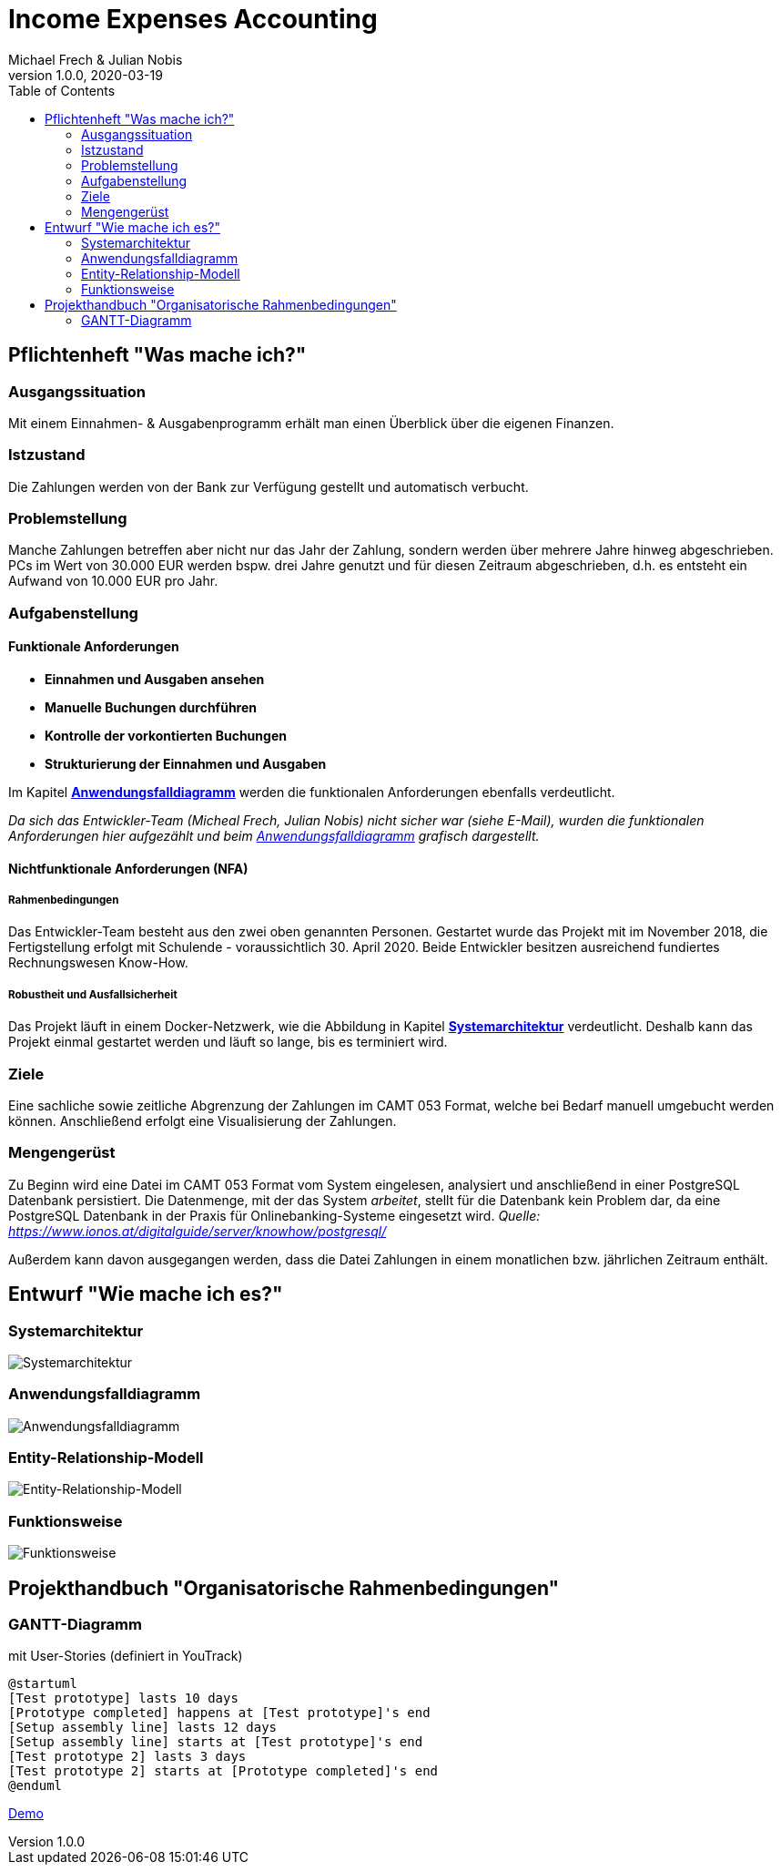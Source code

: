 = Income Expenses Accounting
Michael Frech & Julian Nobis
1.0.0, 2020-03-19
:sourcedir: ../src/main/java
:icons: font
:toc: left


== Pflichtenheft "Was mache ich?"

=== Ausgangssituation
Mit einem Einnahmen- & Ausgabenprogramm erhält man einen Überblick über die eigenen Finanzen. 

=== Istzustand
Die Zahlungen werden von der Bank zur Verfügung gestellt und automatisch verbucht.

=== Problemstellung
Manche Zahlungen betreffen aber nicht nur das Jahr der Zahlung, sondern werden über mehrere Jahre hinweg abgeschrieben. 
PCs im Wert von 30.000 EUR werden bspw. drei Jahre genutzt und für diesen Zeitraum abgeschrieben, d.h. es entsteht ein Aufwand von 10.000 EUR pro Jahr.

=== Aufgabenstellung
==== Funktionale Anforderungen

* *Einnahmen und Ausgaben ansehen*
* *Manuelle Buchungen durchführen*
* *Kontrolle der vorkontierten Buchungen*
* *Strukturierung der Einnahmen und Ausgaben*

Im Kapitel *<<Anwendungsfalldiagramm>>* werden die funktionalen Anforderungen ebenfalls verdeutlicht.

_Da sich das Entwickler-Team (Micheal Frech, Julian Nobis) nicht sicher war (siehe E-Mail), wurden die funktionalen Anforderungen hier aufgezählt und beim <<Anwendungsfalldiagramm>> grafisch dargestellt._

==== Nichtfunktionale Anforderungen (NFA)
===== Rahmenbedingungen
Das Entwickler-Team besteht aus den zwei oben genannten Personen. 
Gestartet wurde das Projekt mit im November 2018, die Fertigstellung erfolgt mit Schulende - voraussichtlich 30. April 2020.
Beide Entwickler besitzen ausreichend fundiertes Rechnungswesen Know-How.

===== Robustheit und Ausfallsicherheit
Das Projekt läuft in einem Docker-Netzwerk, wie die Abbildung in Kapitel *<<Systemarchitektur>>* verdeutlicht. Deshalb kann das Projekt einmal gestartet werden und läuft so lange, bis es terminiert wird.

=== Ziele
Eine sachliche sowie zeitliche Abgrenzung der Zahlungen im CAMT 053 Format, welche bei Bedarf manuell umgebucht werden können. Anschließend erfolgt eine Visualisierung der Zahlungen.

=== Mengengerüst
Zu Beginn wird eine Datei im CAMT 053 Format vom System eingelesen, analysiert und anschließend in einer PostgreSQL Datenbank persistiert. Die Datenmenge, mit der das System _arbeitet_, stellt für die Datenbank kein Problem dar, da eine PostgreSQL Datenbank in der Praxis für Onlinebanking-Systeme eingesetzt wird. _Quelle: https://www.ionos.at/digitalguide/server/knowhow/postgresql/_ 

Außerdem kann davon ausgegangen werden, dass die Datei Zahlungen in einem monatlichen bzw. jährlichen Zeitraum enthält.

== Entwurf "Wie mache ich es?"
=== Systemarchitektur
image::images/systemarchitektur.png[Systemarchitektur]
=== Anwendungsfalldiagramm
image::images/IEA_use_case_diagram.png[Anwendungsfalldiagramm]
=== Entity-Relationship-Modell
image::images/erm.png[Entity-Relationship-Modell]
=== Funktionsweise
image::images/function.png[Funktionsweise]

== Projekthandbuch "Organisatorische Rahmenbedingungen"

=== GANTT-Diagramm

mit User-Stories (definiert in YouTrack)

[plantuml,gantt-protoype,png]
----
@startuml
[Test prototype] lasts 10 days
[Prototype completed] happens at [Test prototype]'s end
[Setup assembly line] lasts 12 days
[Setup assembly line] starts at [Test prototype]'s end
[Test prototype 2] lasts 3 days
[Test prototype 2] starts at [Prototype completed]'s end
@enduml
----


link:demo.html[Demo]
